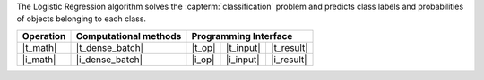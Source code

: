 .. Copyright 2023 Intel Corporation
..
.. Licensed under the Apache License, Version 2.0 (the "License");
.. you may not use this file except in compliance with the License.
.. You may obtain a copy of the License at
..
..     http://www.apache.org/licenses/LICENSE-2.0
..
.. Unless required by applicable law or agreed to in writing, software
.. distributed under the License is distributed on an "AS IS" BASIS,
.. WITHOUT WARRANTIES OR CONDITIONS OF ANY KIND, either express or implied.
.. See the License for the specific language governing permissions and
.. limitations under the License.

The Logistic Regression algorithm solves the :capterm:`classification` problem and predicts
class labels and probabilities of objects belonging to each class.

.. |t_math| replace:: :ref:`Training <logreg_t_math>`
.. |t_dense_batch| replace:: :ref:`dense_batch <logreg_t_math_dense_batch>`
.. |t_input| replace:: :ref:`train_input <logreg_t_api_input>`
.. |t_result| replace:: :ref:`train_result <logreg_t_api_result>`
.. |t_op| replace:: :ref:`train(...) <logreg_t_api>`

.. |i_math| replace:: :ref:`Inference <logreg_i_math>`
.. |i_dense_batch| replace:: :ref:`dense_batch <logreg_i_math_dense_batch>`
.. |i_input| replace:: :ref:`infer_input <logreg_i_api_input>`
.. |i_result| replace:: :ref:`infer_result <logreg_i_api_result>`
.. |i_op| replace:: :ref:`infer(...) <logreg_i_api>`

=============== =========================== ======== =========== ============
 **Operation**  **Computational methods**     **Programming Interface**
--------------- --------------------------- ---------------------------------
   |t_math|        |t_dense_batch|           |t_op|   |t_input|   |t_result|
   |i_math|        |i_dense_batch|           |i_op|   |i_input|   |i_result|
=============== =========================== ======== =========== ============

